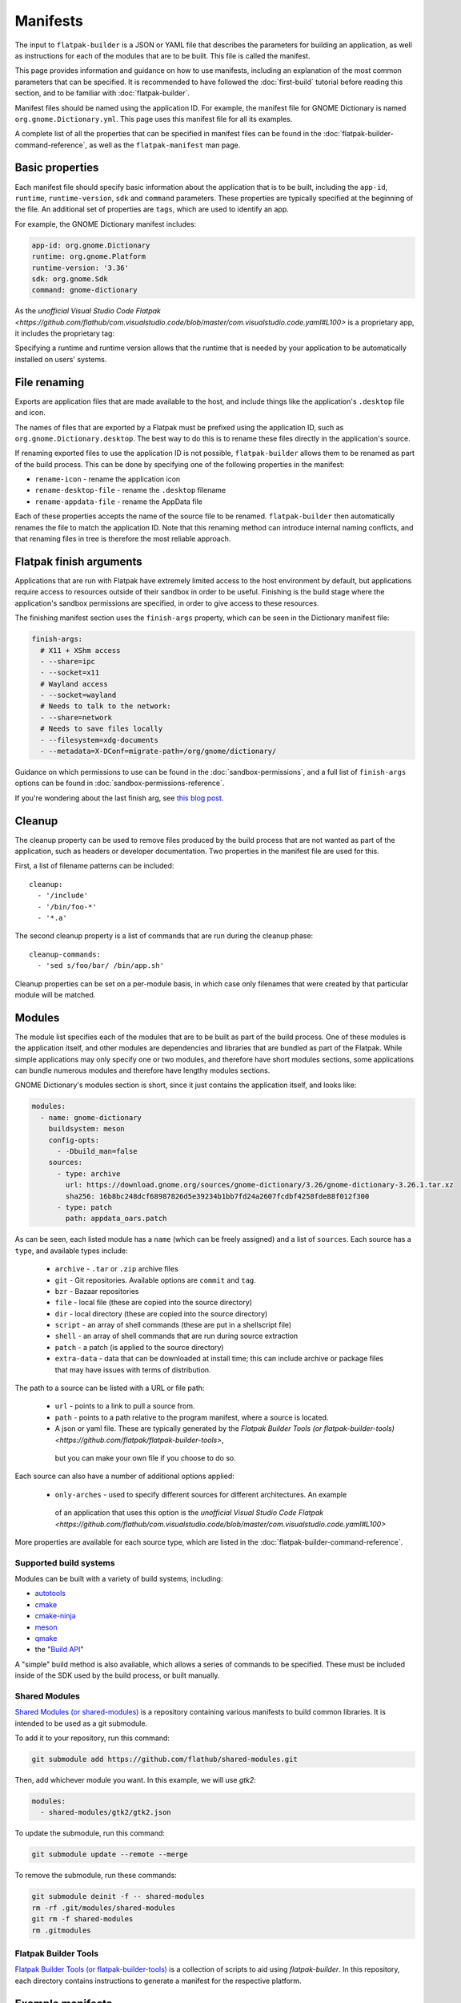 Manifests
=========

The input to ``flatpak-builder`` is a JSON or YAML file that describes the
parameters for building an application, as well as instructions for each of
the modules that are to be built. This file is called the manifest.

This page provides information and guidance on how to use manifests, including
an explanation of the most common parameters that can be specified. It is
recommended to have followed the :doc:`first-build` tutorial before reading
this section, and to be familiar with :doc:`flatpak-builder`.

Manifest files should be named using the application ID. For example, the
manifest file for GNOME Dictionary is named ``org.gnome.Dictionary.yml``. This
page uses this manifest file for all its examples.

A complete list of all the properties that can be specified in manifest files
can be found in the :doc:`flatpak-builder-command-reference`, as well as the
``flatpak-manifest`` man page.

Basic properties
----------------

Each manifest file should specify basic information about the application that
is to be built, including the ``app-id``, ``runtime``, ``runtime-version``,
``sdk`` and ``command`` parameters. These properties are typically specified
at the beginning of the file. An additional set of properties are ``tags``, 
which are used to identify an app.

For example, the GNOME Dictionary manifest includes:

.. code-block:: yaml

  app-id: org.gnome.Dictionary
  runtime: org.gnome.Platform
  runtime-version: '3.36'
  sdk: org.gnome.Sdk
  command: gnome-dictionary

As the `unofficial Visual Studio Code Flatpak <https://github.com/flathub/com.visualstudio.code/blob/master/com.visualstudio.code.yaml#L100>` is a proprietary app, it includes the proprietary tag:

.. code-block:: yaml
  app-id: com.visualstudio.code
  default-branch: stable
  runtime: org.freedesktop.Sdk
  runtime-version: '21.08'
  sdk: org.freedesktop.Sdk
  base: org.electronjs.Electron2.BaseApp
  base-version: '21.08'
  command: code
  tags: [proprietary]
  separate-locales: false

Specifying a runtime and runtime version allows that the runtime that is
needed by your application to be automatically installed on users' systems.

File renaming
-------------

Exports are application files that are made available to the host, and include
things like the application's ``.desktop`` file and icon.

The names of files that are exported by a Flatpak must be prefixed using the
application ID, such as ``org.gnome.Dictionary.desktop``. The best way to
do this is to rename these files directly in the application's source.

If renaming exported files to use the application ID is not possible,
``flatpak-builder`` allows them to be renamed as part of the build
process. This can be done by specifying one of the following properties in
the manifest:

- ``rename-icon`` - rename the application icon
- ``rename-desktop-file`` - rename the ``.desktop`` filename
- ``rename-appdata-file`` - rename the AppData file

Each of these properties accepts the name of the source file to be
renamed. ``flatpak-builder`` then automatically renames the file to match
the application ID. Note that this renaming method can introduce internal
naming conflicts, and that renaming files in tree is therefore the most
reliable approach.

Flatpak finish arguments
------------------------

Applications that are run with Flatpak have extremely limited access to the
host environment by default, but applications require access to resources
outside of their sandbox in order to be useful. Finishing is the build stage
where the application's sandbox permissions are specified, in order to give
access to these resources.

The finishing manifest section uses the ``finish-args`` property, which can
be seen in the Dictionary manifest file:

.. code-block:: yaml

  finish-args:
    # X11 + XShm access
    - --share=ipc
    - --socket=x11
    # Wayland access
    - --socket=wayland
    # Needs to talk to the network:
    - --share=network
    # Needs to save files locally
    - --filesystem=xdg-documents
    - --metadata=X-DConf=migrate-path=/org/gnome/dictionary/

Guidance on which permissions to use can be found in the
:doc:`sandbox-permissions`, and a full list of ``finish-args`` options can be
found in :doc:`sandbox-permissions-reference`.

If you're wondering about the last finish arg, see `this blog post
<https://blogs.gnome.org/mclasen/2019/07/12/settings-in-a-sandbox-world/>`__.

Cleanup
-------

The cleanup property can be used to remove files produced by the build process
that are not wanted as part of the application, such as headers or developer
documentation. Two properties in the manifest file are used for this.

First, a list of filename patterns can be included::

  cleanup:
    - '/include'
    - '/bin/foo-*'
    - '*.a'

The second cleanup property is a list of commands that are run during the
cleanup phase::

  cleanup-commands:
    - 'sed s/foo/bar/ /bin/app.sh'

Cleanup properties can be set on a per-module basis, in which case only
filenames that were created by that particular module will be matched.

Modules
-------

The module list specifies each of the modules that are to be built as part
of the build process. One of these modules is the application itself, and
other modules are dependencies and libraries that are bundled as part of
the Flatpak. While simple applications may only specify one or two modules,
and therefore have short modules sections, some applications can bundle
numerous modules and therefore have lengthy modules sections.

GNOME Dictionary's modules section is short, since it just contains the
application itself, and looks like:

.. code-block:: yaml

  modules:
    - name: gnome-dictionary
      buildsystem: meson
      config-opts:
        - -Dbuild_man=false
      sources:
        - type: archive
          url: https://download.gnome.org/sources/gnome-dictionary/3.26/gnome-dictionary-3.26.1.tar.xz
          sha256: 16b8bc248dcf68987826d5e39234b1bb7fd24a2607fcdbf4258fde88f012f300
        - type: patch
          path: appdata_oars.patch

As can be seen, each listed module has a ``name`` (which can be freely
assigned) and a list of ``sources``. Each source has a ``type``, and available
types include:

 - ``archive`` - ``.tar`` or ``.zip`` archive files
 - ``git`` - Git repositories. Available options are ``commit`` and ``tag``.
 - ``bzr`` - Bazaar repositories
 - ``file`` - local file (these are copied into the source directory)
 - ``dir`` - local directory (these are copied into the source directory)
 - ``script`` - an array of shell commands (these are put in a shellscript
   file)
 - ``shell`` - an array of shell commands that are run during source extraction
 - ``patch`` - a patch (is applied to the source directory)
 - ``extra-data`` - data that can be downloaded at install time; this can
   include archive or package files that may have issues with terms of distribution.

The path to a source can be listed with a URL or file path: 

 - ``url`` - points to a link to pull a source from. 
 - ``path`` - points to a path relative to the program manifest, where a source is located.
 - A json or yaml file. These are typically generated by the `Flatpak Builder Tools (or flatpak-builder-tools) <https://github.com/flatpak/flatpak-builder-tools>`, 
  but you can make your own file if you choose to do so.

Each source can also have a number of additional options applied:

 - ``only-arches`` - used to specify different sources for different architectures. An example 
  of an application that uses this option is the `unofficial Visual Studio Code Flatpak <https://github.com/flathub/com.visualstudio.code/blob/master/com.visualstudio.code.yaml#L100>`

More properties are available for each source type, which are listed
in the :doc:`flatpak-builder-command-reference`.

Supported build systems
```````````````````````

Modules can be built with a variety of build systems, including:

- `autotools <https://www.gnu.org/software/automake/manual/html_node/Autotools-Introduction.html>`_
- `cmake <https://cmake.org/>`_
- `cmake-ninja <https://cmake.org/cmake/help/v3.0/generator/Ninja.html>`_
- `meson <http://mesonbuild.com/>`_
- `qmake <https://doc.qt.io/qt-5/qmake-overview.html>`_
- the "`Build API <https://github.com/cgwalters/build-api/>`_"

A "simple" build method is also available, which allows a series of commands
to be specified. These must be included inside of the SDK used by the build process, or built manually.

Shared Modules
``````````````

`Shared Modules (or shared-modules) <https://github.com/flathub/shared-modules>`_ is a repository containing various manifests to build common libraries. It is intended to be used as a git submodule.

To add it to your repository, run this command:

.. code-block:: bash

  git submodule add https://github.com/flathub/shared-modules.git

Then, add whichever module you want. In this example, we will use `gtk2`:

.. code-block:: yaml

  modules:
    - shared-modules/gtk2/gtk2.json

To update the submodule, run this command:

.. code-block:: bash

  git submodule update --remote --merge

To remove the submodule, run these commands:

.. code-block:: bash

  git submodule deinit -f -- shared-modules
  rm -rf .git/modules/shared-modules
  git rm -f shared-modules
  rm .gitmodules

Flatpak Builder Tools
`````````````````````

`Flatpak Builder Tools (or flatpak-builder-tools) <https://github.com/flatpak/flatpak-builder-tools>`_ is a collection of scripts to aid using `flatpak-builder`. In this repository, each directory contains instructions to generate a manifest for the respective platform.

Example manifests
-----------------

A `complete manifest for GNOME Dictionary built from Git
<https://github.com/flathub/org.gnome.Dictionary/blob/master/org.gnome.Dictionary.yml>`_.
It is also possible to browse `all the manifests hosted by Flathub
<https://github.com/flathub>`_.
